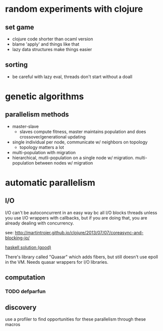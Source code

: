 * random experiments with clojure
** set game
- clojure code shorter than ocaml version
- blame 'apply' and things like that
- lazy data structures make things easier
** sorting
- be careful with lazy eval, threads don't start without a doall

* genetic algorithms
** parallelism methods
- master-slave
  - slaves compute fitness, master maintains population and does crossover/generational updating
- single individual per node, communicate w/ neighbors on topology
  - topology matters a lot
- multi-population with migration
- hierarchical, mutli-population on a single node w/ migration. multi-population
  between nodes w/ migration

* automatic parallelism
** I/O
I/O can't be autoconcurrent in an easy way bc all I/O blocks threads unless you
use I/O wrappers with callbacks, but if you are doing that, you are already
dealing with concurrency.

see: [[http://martintrojer.github.io/clojure/2013/07/07/coreasync-and-blocking-io/]]

[[http://blog.lahteenmaki.net/2013/01/haskell-and-non-blocking-asynchronous-io.html][haskell solution (good)]]

There's library called "Quasar" which adds fibers, but still doesn't use epoll
in the VM. Needs quasar wrappers for I/O libraries.

** computation
*** TODO defparfun

** discovery
use a profiler to find opportunities for these parallelism through these macros


